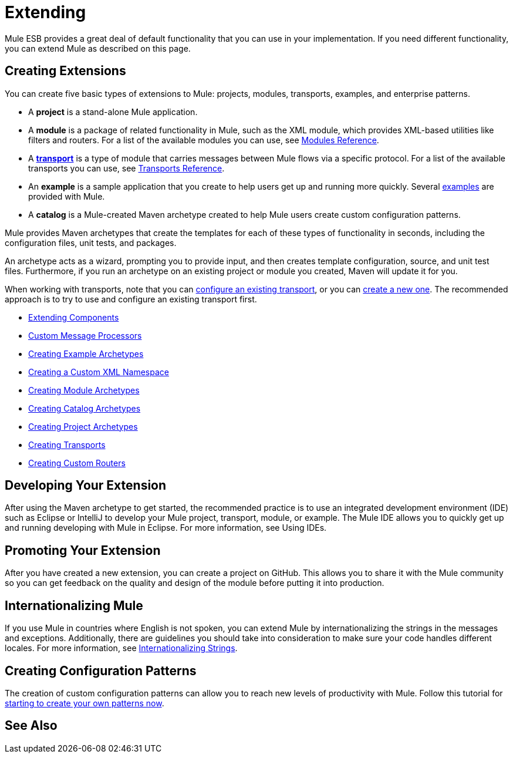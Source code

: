 = Extending

Mule ESB provides a great deal of default functionality that you can use in your implementation. If you need different functionality, you can extend Mule as described on this page.

== Creating Extensions

You can create five basic types of extensions to Mule: projects, modules, transports, examples, and enterprise patterns.

* A *project* is a stand-alone Mule application.

* A *module* is a package of related functionality in Mule, such as the XML module, which provides XML-based utilities like filters and routers. For a list of the available modules you can use, see link:/mule-user-guide/v/3.4/modules-reference[Modules Reference].

* A *link:/mule-user-guide/v/3.4/connecting-using-transports[transport]* is a type of module that carries messages between Mule flows via a specific protocol. For a list of the available transports you can use, see link:/mule-user-guide/v/3.4/transports-reference[Transports Reference].

* An *example* is a sample application that you create to help users get up and running more quickly. Several link:/getting-started/anypoint-exchange[examples] are provided with Mule.

* A *catalog* is a Mule-created Maven archetype created to help Mule users create custom configuration patterns.

Mule provides Maven archetypes that create the templates for each of these types of functionality in seconds, including the configuration files, unit tests, and packages.

An archetype acts as a wizard, prompting you to provide input, and then creates template configuration, source, and unit test files. Furthermore, if you run an archetype on an existing project or module you created, Maven will update it for you.

When working with transports, note that you can link:/mule-user-guide/v/3.4/configuring-a-transport[configure an existing transport], or you can link:/mule-user-guide/v/3.4/creating-transports[create a new one]. The recommended approach is to try to use and configure an existing transport first.

* link:/mule-user-guide/v/3.4/extending-components[Extending Components]
* link:/mule-user-guide/v/3.4/custom-message-processors[Custom Message Processors]
* link:/mule-user-guide/v/3.4/creating-example-archetypes[Creating Example Archetypes]
* link:/mule-user-guide/v/3.4/creating-a-custom-xml-namespace[Creating a Custom XML Namespace]
* link:/mule-user-guide/v/3.4/creating-module-archetypes[Creating Module Archetypes]
* link:/mule-user-guide/v/3.4/creating-catalog-archetypes[Creating Catalog Archetypes]
* link:/mule-user-guide/v/3.4/creating-project-archetypes[Creating Project Archetypes]
* link:/mule-user-guide/v/3.4/creating-transports[Creating Transports]
* link:/mule-user-guide/v/3.4/creating-custom-routers[Creating Custom Routers]

== Developing Your Extension

After using the Maven archetype to get started, the recommended practice is to use an integrated development environment (IDE) such as Eclipse or IntelliJ to develop your Mule project, transport, module, or example. The Mule IDE allows you to quickly get up and running developing with Mule in Eclipse. For more information, see Using IDEs.

== Promoting Your Extension

After you have created a new extension, you can create a project on GitHub. This allows you to share it with the Mule community so you can get feedback on the quality and design of the module before putting it into production.

== Internationalizing Mule

If you use Mule in countries where English is not spoken, you can extend Mule by internationalizing the strings in the messages and exceptions. Additionally, there are guidelines you should take into consideration to make sure your code handles different locales. For more information, see link:/mule-user-guide/v/3.4/internationalizing-strings[Internationalizing Strings].

== Creating Configuration Patterns

The creation of custom configuration patterns can allow you to reach new levels of productivity with Mule. Follow this tutorial for link:/mule-user-guide/v/3.4/creating-catalog-archetypes[starting to create your own patterns now].

== See Also





